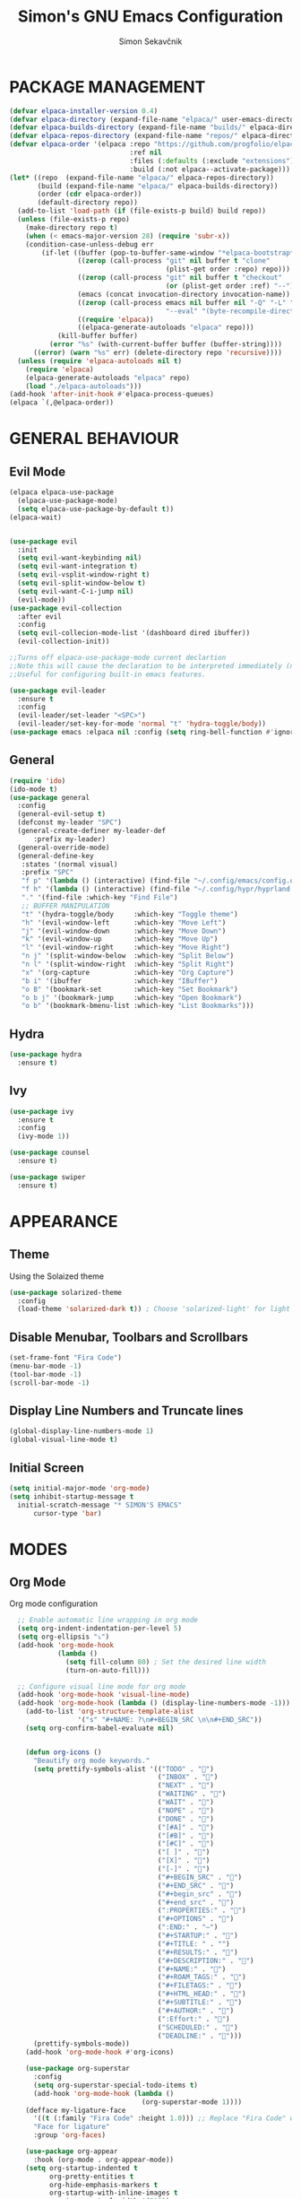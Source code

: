 #+TITLE: Simon's GNU Emacs Configuration 
#+AUTHOR: Simon Sekavčnik
#+STARTUP: overview

* PACKAGE MANAGEMENT
#+begin_src emacs-lisp :results none
(defvar elpaca-installer-version 0.4)
(defvar elpaca-directory (expand-file-name "elpaca/" user-emacs-directory))
(defvar elpaca-builds-directory (expand-file-name "builds/" elpaca-directory))
(defvar elpaca-repos-directory (expand-file-name "repos/" elpaca-directory))
(defvar elpaca-order '(elpaca :repo "https://github.com/progfolio/elpaca.git"
                              :ref nil
                              :files (:defaults (:exclude "extensions"))
                              :build (:not elpaca--activate-package)))
(let* ((repo  (expand-file-name "elpaca/" elpaca-repos-directory))
       (build (expand-file-name "elpaca/" elpaca-builds-directory))
       (order (cdr elpaca-order))
       (default-directory repo))
  (add-to-list 'load-path (if (file-exists-p build) build repo))
  (unless (file-exists-p repo)
    (make-directory repo t)
    (when (< emacs-major-version 28) (require 'subr-x))
    (condition-case-unless-debug err
        (if-let ((buffer (pop-to-buffer-same-window "*elpaca-bootstrap*"))
                 ((zerop (call-process "git" nil buffer t "clone"
                                       (plist-get order :repo) repo)))
                 ((zerop (call-process "git" nil buffer t "checkout"
                                       (or (plist-get order :ref) "--"))))
                 (emacs (concat invocation-directory invocation-name))
                 ((zerop (call-process emacs nil buffer nil "-Q" "-L" "." "--batch"
                                       "--eval" "(byte-recompile-directory \".\" 0 'force)")))
                 ((require 'elpaca))
                 ((elpaca-generate-autoloads "elpaca" repo)))
            (kill-buffer buffer)
          (error "%s" (with-current-buffer buffer (buffer-string))))
      ((error) (warn "%s" err) (delete-directory repo 'recursive))))
  (unless (require 'elpaca-autoloads nil t)
    (require 'elpaca)
    (elpaca-generate-autoloads "elpaca" repo)
    (load "./elpaca-autoloads")))
(add-hook 'after-init-hook #'elpaca-process-queues)
(elpaca `(,@elpaca-order))
#+end_src

* GENERAL BEHAVIOUR
** Evil Mode
#+begin_src emacs-lisp :results none
    (elpaca elpaca-use-package
      (elpaca-use-package-mode)
      (setq elpaca-use-package-by-default t))
    (elpaca-wait)


    (use-package evil
      :init
      (setq evil-want-keybinding nil)
      (setq evil-want-integration t)
      (setq evil-vsplit-window-right t)
      (setq evil-split-window-below t)
      (setq evil-want-C-i-jump nil)
      (evil-mode))
    (use-package evil-collection
      :after evil
      :config
      (setq evil-collecion-mode-list '(dashboard dired ibuffer))
      (evil-collection-init))

    ;;Turns off elpaca-use-package-mode current declartion
    ;;Note this will cause the declaration to be interpreted immediately (not deferred).
    ;;Useful for configuring built-in emacs features.

    (use-package evil-leader
      :ensure t
      :config
      (evil-leader/set-leader "<SPC>")
      (evil-leader/set-key-for-mode 'normal "t" 'hydra-toggle/body))
    (use-package emacs :elpaca nil :config (setq ring-bell-function #'ignore))
#+end_src

** General
#+begin_src emacs-lisp :results none
  (require 'ido)
  (ido-mode t)
  (use-package general
    :config
    (general-evil-setup t)
    (defconst my-leader "SPC")
    (general-create-definer my-leader-def
        :prefix my-leader)
    (general-override-mode)
    (general-define-key
     :states '(normal visual)
     :prefix "SPC"
     "f p" '(lambda () (interactive) (find-file "~/.config/emacs/config.org") :which-key "Open config.org")
     "f h" '(lambda () (interactive) (find-file "~/.config/hypr/hyprland.conf") :which-key "Open hyprland config")
     "." '(find-file :which-key "Find File")
     ;; BUFFER MANIPULATION
     "t" '(hydra-toggle/body     :which-key "Toggle theme")
     "h" '(evil-window-left      :which-key "Move Left")
     "j" '(evil-window-down      :which-key "Move Down")
     "k" '(evil-window-up        :which-key "Move Up")
     "l" '(evil-window-right     :which-key "Move Right")
     "n j" '(split-window-below  :which-key "Split Below")
     "n l" '(split-window-right  :which-key "Split Right")
     "x" '(org-capture           :which-key "Org Capture")
     "b i" '(ibuffer             :which-key "IBuffer")
     "o B" '(bookmark-set        :which-key "Set Bookmark")
     "o b j" '(bookmark-jump     :which-key "Open Bookmark")
     "o b" '(bookmark-bmenu-list :which-key "List Bookmarks")))
#+end_src

** Hydra
#+begin_src emacs-lisp :results none
  (use-package hydra
    :ensure t)
#+end_src

** Ivy
#+begin_src emacs-lisp :results none
(use-package ivy
  :ensure t
  :config
  (ivy-mode 1))

(use-package counsel
  :ensure t)

(use-package swiper
  :ensure t)

#+end_src
* APPEARANCE
** Theme
Using the Solaized theme
#+begin_src emacs-lisp :results none
  (use-package solarized-theme
    :config
    (load-theme 'solarized-dark t)) ; Choose 'solarized-light' for light theme
#+end_src

** Disable Menubar, Toolbars and Scrollbars
#+begin_src emacs-lisp :results none
  (set-frame-font "Fira Code")
  (menu-bar-mode -1)
  (tool-bar-mode -1)
  (scroll-bar-mode -1)
#+end_src

** Display Line Numbers and Truncate lines
#+begin_src emacs-lisp :results none
  (global-display-line-numbers-mode 1)
  (global-visual-line-mode t)
#+end_src

** Initial Screen
#+begin_src emacs-lisp :results none
  (setq initial-major-mode 'org-mode)
  (setq inhibit-startup-message t
    initial-scratch-message "* SIMON'S EMACS"
        cursor-type 'bar)
#+end_src

* MODES
** Org Mode 
Org mode configuration
#+begin_src emacs-lisp :results none
    ;; Enable automatic line wrapping in org mode
    (setq org-indent-indentation-per-level 5)
    (setq org-ellipsis "⤵")
    (add-hook 'org-mode-hook
              (lambda ()
                (setq fill-column 80) ; Set the desired line width
                (turn-on-auto-fill)))

    ;; Configure visual line mode for org mode
    (add-hook 'org-mode-hook 'visual-line-mode)
    (add-hook 'org-mode-hook (lambda () (display-line-numbers-mode -1)))
      (add-to-list 'org-structure-template-alist
                   '("s" "#+NAME: ?\n#+BEGIN_SRC \n\n#+END_SRC"))
      (setq org-confirm-babel-evaluate nil)


      (defun org-icons ()
        "Beautify org mode keywords."
        (setq prettify-symbols-alist '(("TODO" . "")
                                       ("INBOX" . "")
                                       ("NEXT" . "")
                                       ("WAITING" . "")        
                                       ("WAIT" . "")        
                                       ("NOPE" . "")
                                       ("DONE" . "")
                                       ("[#A]" . "")
                                       ("[#B]" . "")
                                       ("[#C]" . "")
                                       ("[ ]" . "")
                                       ("[X]" . "")
                                       ("[-]" . "")
                                       ("#+BEGIN_SRC" . "")
                                       ("#+END_SRC" . "")
                                       ("#+begin_src" . "")
                                       ("#+end_src" . "")
                                       (":PROPERTIES:" . "")
                                       ("#+OPTIONS" . "")
                                       (":END:" . "―")
                                       ("#+STARTUP:" . "")
                                       ("#+TITLE: " . "")
                                       ("#+RESULTS:" . "")
                                       ("#+DESCRIPTION:" . "")
                                       ("#+NAME:" . "")
                                       ("#+ROAM_TAGS:" . "")
                                       ("#+FILETAGS:" . "")
                                       ("#+HTML_HEAD:" . "")
                                       ("#+SUBTITLE:" . "")
                                       ("#+AUTHOR:" . "")
                                       (":Effort:" . "")
                                       ("SCHEDULED:" . "")
                                       ("DEADLINE:" . "")))
        (prettify-symbols-mode))
      (add-hook 'org-mode-hook #'org-icons)

      (use-package org-superstar
        :config
        (setq org-superstar-special-todo-items t)
        (add-hook 'org-mode-hook (lambda ()
                                   (org-superstar-mode 1))))
      (defface my-ligature-face
        '((t (:family "Fira Code" :height 1.0))) ;; Replace "Fira Code" with the name of your desired font
        "Face for ligature"
        :group 'org-faces)

      (use-package org-appear
        :hook (org-mode . org-appear-mode))
      (setq org-startup-indented t
            org-pretty-entities t
            org-hide-emphasis-markers t
            org-startup-with-inline-images t
            org-image-actual-width '(300))
      (setq org-format-latex-options (plist-put org-format-latex-options :scale 2.0))
      ;; Configure org-mode to open links in the same buffer
      (setq org-return-follows-link t)


      (defun my-org-mode-keys ()
        (when (bound-and-true-p evil-local-mode)
          (evil-define-key 'normal org-mode-map (kbd "RET") 'org-open-at-point)))

      (add-hook 'org-mode-hook 'my-org-mode-keys)

      ;; Configure evil-mode to open links in the same buffer

  (setq org-structure-template-alist
    '(("c" . "comment\n")
      ("e" . "example\n")
      ("E" . "export")
      ("h" . "export html\n")
      ("l" . "export latex\n")
      ("q" . "quote\n")
      ("s" . "src")
      ("se" . "src emacs-lisp\n")
      ("v" . "verse\n")))

#+end_src


*** Babel
#+begin_src emacs-lisp :results none
  (org-babel-do-load-languages
   'org-babel-load-languages
   '((emacs-lisp . t)
     (python . t)))
  (setq org-confirm-babel-evaluate nil)
#+end_src

** Org Roam
+ Configuration for Org-roam
  #+begin_src emacs-lisp :results none
    (use-package org-roam
      :ensure t
      :init
      (setq org-roam-v2-ack t)
      :custom
      (org-roam-directory "~/.roam")
      :config
      (setq org-roam-node-display-template "${title:200} ${tags:100}")
      (org-roam-db-autosync-enable)
      (defhydra my-org-roam-hydra (:color blue :hint nil)
        "
                  ^Roam^                ^Capture^        ^Dailies^ 
                  ^────^──────────────  ^──────^───────  ^———————^—————
                  _g_: Goto             _c_: Capture     _T_: Today
                  _i_: Insert           _r_: Refile      _L_: Tomorrow
                  _f_: Find             _d_: Delete      _Y_: Yesterday
                  _l_: Insert Link                     _F_: Find Date
                  _n_: Header Node
                  "
        ("g" org-roam-node-find)
        ("i" org-roam-node-insert)
        ("f" org-roam-node-find)
        ("l" org-roam-insert-link)
        ("n" org-id-get-create)
        ("c" org-roam-capture)
        ("r" org-roam-refile)
        ("d" org-roam-node-delete)
        ("T" org-roam-dailies-goto-today)
        ("L" org-roam-dailies-goto-tommorow)
        ("Y" org-roam-dailies-goto-yesterday)
        ("F" org-roam-dailies-find-date))
      (general-define-key
       :prefix "SPC"
       :states '(motion normal visual)
       :keymaps 'override
       "r" '(my-org-roam-hydra/body :which-key "Org Roam")))


    (setq org-return-follows-link t)

    ;; Install helm if not already installed
    (use-package helm
      :init
      (helm-mode 1)
      :config
      (setq helm-truncate-lines t)
      :bind
      (("M-x"     . helm-M-x) ;; Evaluate functions
       ("C-x C-f" . helm-find-files) ;; Open or create files
       ("C-x b"   . helm-mini) ;; Select buffers
       ("C-x C-r" . helm-recentf) ;; Select recently saved files
       ("C-c i"   . helm-imenu) ;; Select document heading
       ("M-y"     . helm-show-kill-ring) ;; Show the kill ring
       :map helm-map
       ("C-z" . helm-select-action)
       ("<tab>" . helm-execute-persistent-action)))


    ;; Optional: Set Helm keybindings (if desired)
    (global-set-key (kbd "C-x C-f") 'helm-find-files)
    (global-set-key (kbd "M-x") 'helm-M-x)

#+end_src

+ Org roam dailies
  #+begin_src emacs-lisp :results none
  (setq org-roam-dailies-capture-templates
        '(("d" "default" entry
           "* %<%H:%M> %?\n\n"
           :target (file+head "%<%Y-%m-%d>.org" "#+title: %<%Y-%m-%d>\n\n* The One Thing\n** Big Picture\n*** Career\n*** Health\n*** Relationships\n*** Health\n*** Personal Growth\n** Focus\n *For my ——— what is the _ONE_ Thing I can do hit my goals today, such that by\ndoing it everything else will be easier or unnecessary?*\n\n*** Career\n*** Health\n*** Relationships\n*** Health\n*** Personal Growth\n* GTD\n\n* LOG\n\n* Reflect\n\n"))))
  #+end_src
** Other Org Modes
*** Org Ref
*** Bibliography
#+begin_src emacs-lisp :results none
(use-package helm-bibtex
  :config
  (setq bibtex-completion-bibliography bib-files-directory
        bibtex-completion-library-path pdf-files-directory
        bibtex-completion-pdf-field "File"
        bibtex-completion-notes-path bib-notes-directory)

  ;; Símbolos usados para indicar que tiene PDF y notas
  (setq bibtex-completion-pdf-symbol "⌘")
  (setq bibtex-completion-notes-symbol "✎")
  (setq bibtex-completion-additional-search-fields '(journal booktitle))


  (setq bibtex-completion-notes-extension ".org")
  (setq bibtex-completion-pdf-extension '(".pdf" ".djvu" ".txt"))

  ;; Para abrir URL/DOIs
  (setq bibtex-completion-browser-function
        (lambda (url _) (start-process "firefox" "*firefox*" "firefox" url)))

  (helm-add-action-to-source
   "Open annotated PDF (if present)" 'helm-bibtex-open-annotated-pdf
   helm-source-bibtex 1)

  :bind
  (("C-x C-b" . helm-bibtex)
   ("<menu>" . helm-bibtex)
   :map helm-command-map
   ("b" . helm-bibtex)))
#+end_src

** Projectile

* PROGRAMING
** Yasnipet
#+begin_src emacs-lisp :results none
    (use-package yasnippet
      :ensure t
      :init
      (setq yas-snippet-dirs '("~/.config/emacs/snippets"))
      :config
      (yas-reload-all)
      (yas-global-mode 1)
      (add-hook 'org-mode-hook #'yas-minor-mode))

  #+end_src

** Python
#+begin_src emacs-lisp :results none
    (use-package python-mode
      :mode ("\\.py\\'" . python-mode)
      :interpreter ("python" . python-mode)
      :config
      (setq python-indent-offset 4))

    ;; Install and configure LSP mode for code completion and linting
    (use-package lsp-mode
      :hook (python-mode . lsp)
      :commands lsp
      :config
      (setq lsp-prefer-flymake nil) ; Use lsp-ui and flycheck instead of flymake
      (setq lsp-pyls-plugins-pylint-enabled t) ; Enable pylint
      (setq lsp-pyls-plugins-flake8-enabled t) ; Enable flake8
      (setq lsp-pyls-plugins-yapf-enabled t)) ; Enable yapf

      ;; Optional: Install and configure lsp-ui for additional features
    (use-package lsp-ui
      :hook (lsp-mode . lsp-ui-mode)
      :config
      (setq lsp-ui-doc-enable nil) ; Disable the documentation popup
      (setq lsp-ui-sideline-enable t) ; Show symbol information in the sideline
      (setq lsp-ui-sideline-show-hover t))

      ;; Optional: Install and configure flycheck for on-the-fly syntax checking
    (use-package flycheck
      :hook (lsp-mode . flycheck-mode))

      ;; Optional: Install and configure blacken for automatic code formatting
    (use-package blacken
      :hook (python-mode . blacken-mode))
    (add-hook 'python-mode-hook 'hs-minor-mode)

    (defun my-python-mode-keys ()
      (when (bound-and-true-p evil-local-mode)
        (evil-define-key 'normal python-mode-map (kbd "TAB") 'hs-toggle-hiding)))

    (add-hook 'python-mode-hook 'my-python-mode-keys)
#+end_src
